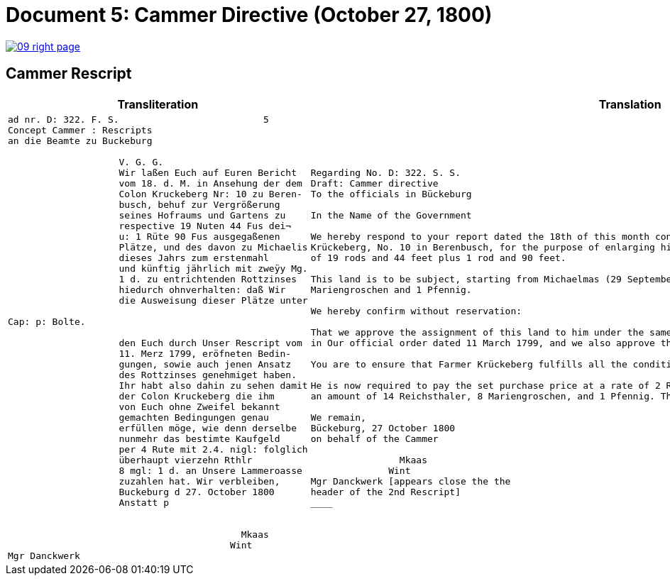 = Document 5: Cammer Directive (October 27, 1800)
:page-role: wide

image::09-right-page.png[link=self]

== Cammer Rescript

[cols="1a,1a"]
|===
|Transliteration|Translation

|
....
ad nr. D: 322. F. S.                          5  
Concept Cammer : Rescripts  
an die Beamte zu Buckeburg  
  
                    V. G. G.  
                    Wir laßen Euch auf Euren Bericht  
                    vom 18. d. M. in Ansehung der dem  
                    Colon Kruckeberg Nr: 10 zu Beren-  
                    busch, behuf zur Vergrößerung  
                    seines Hofraums und Gartens zu  
                    respective 19 Nuten 44 Fus dei¬  
                    u: 1 Rüte 90 Fus ausgegaßenen  
                    Plätze, und des davon zu Michaelis  
                    dieses Jahrs zum erstenmahl  
                    und künftig jährlich mit zweÿy Mg.  
                    1 d. zu entrichtenden Rottzinses  
                    hiedurch ohnverhalten: daß Wir  
                    die Ausweisung dieser Plätze unter  

Cap: p: Bolte.  

                    den Euch durch Unser Rescript vom  
                    11. Merz 1799, eröfneten Bedin-  
                    gungen, sowie auch jenen Ansatz  
                    des Rottzinses genehmiget haben.  
                    Ihr habt also dahin zu sehen damit  
                    der Colon Kruckeberg die ihm  
                    von Euch ohne Zweifel bekannt  
                    gemachten Bedingungen genau  
                    erfüllen möge, wie denn derselbe  
                    nunmehr das bestimte Kaufgeld  
                    per 4 Rute mit 2.4. nigl: folglich  
                    überhaupt vierzehn Rthlr  
                    8 mgl: 1 d. an Unsere Lammeroasse  
                    zuzahlen hat. Wir verbleiben,  
                    Buckeburg d 27. October 1800  
                    Anstatt p  
                        

                                          Mkaas
                                        Wint
Mgr Danckwerk 
....

|
....
Regarding No. D: 322. S. S.
Draft: Cammer directive
To the officials in Bückeburg

In the Name of the Government

We hereby respond to your report dated the 18th of this month concerning the land allocated to the farmer
Krückeberg, No. 10 in Berenbusch, for the purpose of enlarging his farmyard and garden—specifically, a total area
of 19 rods and 44 feet plus 1 rod and 90 feet.

This land is to be subject, starting from Michaelmas (29 September) of this year, to an annual ground rent of 2
Mariengroschen and 1 Pfennig.

We hereby confirm without reservation:

That we approve the assignment of this land to him under the same terms and conditions already communicated to you
in Our official order dated 11 March 1799, and we also approve the proposed annual ground rent.

You are to ensure that Farmer Krückeberg fulfills all the conditions you have no doubt already made known to him.

He is now required to pay the set purchase price at a rate of 2 Reichsthaler and 4 Mariengroschen per rod, totaling
an amount of 14 Reichsthaler, 8 Mariengroschen, and 1 Pfennig. This payment is to be made to Our revenue office.

We remain,
Bückeburg, 27 October 1800
on behalf of the Cammer

                Mkaas
              Wint
Mgr Danckwerk [appears close the the
header of the 2nd Rescript]
____
|===

